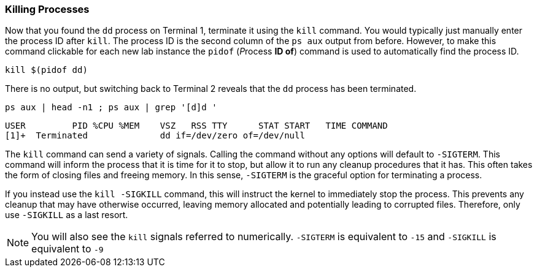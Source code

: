 === Killing Processes

Now that you found the `+dd+` process on Terminal 1, terminate it using
the `+kill+` command. You would typically just manually enter the
process ID after `+kill+`. The process ID is the second column of the
`+ps aux+` output from before. However, to make this command clickable
for each new lab instance the `+pidof+` (__P__rocess *ID of*) command is
used to automatically find the process ID.

[source,bash]
----
kill $(pidof dd)
----

There is no output, but switching back to Terminal 2 reveals that the
`+dd+` process has been terminated.

[source,bash]
----
ps aux | head -n1 ; ps aux | grep '[d]d '
----

[source,bash]
----
USER         PID %CPU %MEM    VSZ   RSS TTY      STAT START   TIME COMMAND
[1]+  Terminated              dd if=/dev/zero of=/dev/null
----
The `+kill+` command can send a variety of signals. Calling the command
without any options will default to `+-SIGTERM+`. This command will
inform the process that it is time for it to stop, but allow it to run
any cleanup procedures that it has. This often takes the form of closing
files and freeing memory. In this sense, `+-SIGTERM+` is the graceful
option for terminating a process.

If you instead use the `+kill -SIGKILL+` command, this will instruct the
kernel to immediately stop the process. This prevents any cleanup that
may have otherwise occurred, leaving memory allocated and potentially
leading to corrupted files. Therefore, only use `+-SIGKILL+` as a last
resort.


NOTE: You will also see the `+kill+` signals referred to numerically.
`+-SIGTERM+` is equivalent to `+-15+` and `+-SIGKILL+` is equivalent to
`+-9+`
